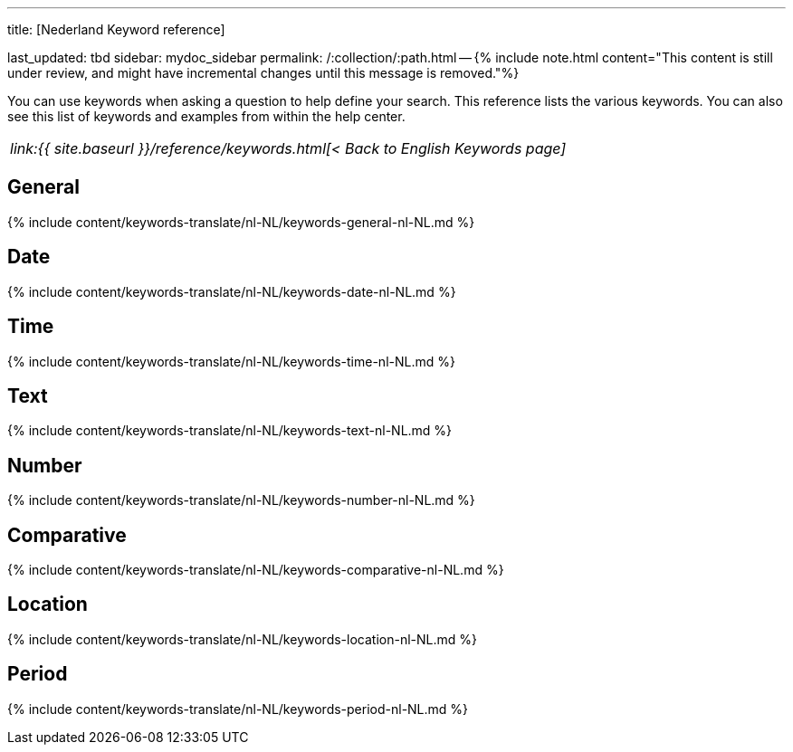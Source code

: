 '''

title: [Nederland Keyword reference]

last_updated: tbd sidebar: mydoc_sidebar permalink: /:collection/:path.html -- {% include note.html content="This content is still under review, and might have incremental changes until this message is removed."%}

You can use keywords when asking a question to help define your search.
This reference lists the various keywords.
You can also see this list of keywords and examples from within the help center.

|===
| _link:{{ site.baseurl }}/reference/keywords.html[< Back to English Keywords page]_
|===

== General

{% include content/keywords-translate/nl-NL/keywords-general-nl-NL.md %}

== Date

{% include content/keywords-translate/nl-NL/keywords-date-nl-NL.md %}

== Time

{% include content/keywords-translate/nl-NL/keywords-time-nl-NL.md %}

== Text

{% include content/keywords-translate/nl-NL/keywords-text-nl-NL.md %}

== Number

{% include content/keywords-translate/nl-NL/keywords-number-nl-NL.md %}

== Comparative

{% include content/keywords-translate/nl-NL/keywords-comparative-nl-NL.md %}

== Location

{% include content/keywords-translate/nl-NL/keywords-location-nl-NL.md %}

== Period

{% include content/keywords-translate/nl-NL/keywords-period-nl-NL.md %}

////
## Help

{% include content/keywords-translate/nl-NL/keywords-help-nl-NL.md %}
////
